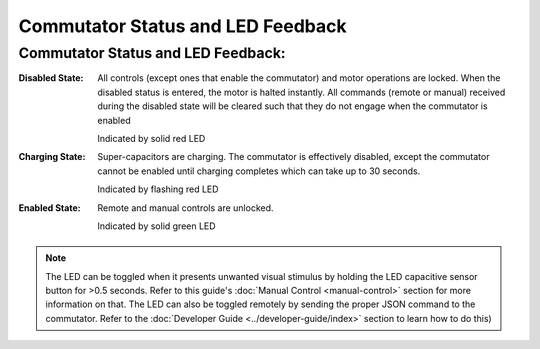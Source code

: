 
**********************************************
Commutator Status and LED Feedback
**********************************************

.. TODO::
    * Add LED gifs
    * reformat below?

Commutator Status and LED Feedback:
***************************************

:Disabled State:
    All controls (except ones that enable the commutator) and motor operations are locked. When the disabled status is entered,
    the motor is halted instantly. All commands (remote or manual) received during the disabled state will be cleared such
    that they do not engage when the commutator is enabled

    Indicated by solid red LED

:Charging State:
    Super-capacitors are charging. The commutator is effectively disabled, except the commutator cannot be enabled until charging completes which can take up to 30 seconds.

    Indicated by flashing red LED

:Enabled State:
    Remote and manual controls are unlocked.

    Indicated by solid green LED

.. NOTE::
    The LED can be toggled when it presents unwanted visual stimulus by holding the LED capacitive sensor button for >0.5
    seconds. Refer to this guide's :doc:`Manual Control <manual-control>` section for more information on that. The LED can
    also be toggled remotely by sending the proper JSON command to the commutator. Refer to the :doc:`Developer Guide <../developer-guide/index>`
    section to learn how to do this)
